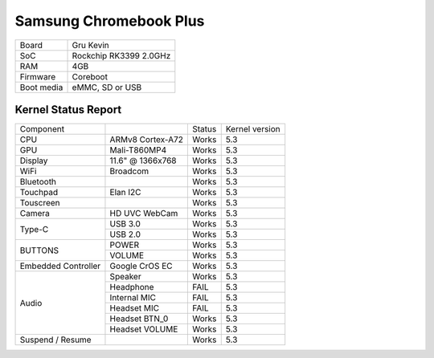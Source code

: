 =======================
Samsung Chromebook Plus
=======================

+------------+-----------------------+
| Board      | Gru Kevin             |
+------------+-----------------------+
| SoC        | Rockchip RK3399 2.0GHz|
+------------+-----------------------+
| RAM        | 4GB                   |
+------------+-----------------------+
| Firmware   | Coreboot              |
+------------+-----------------------+
| Boot media | eMMC, SD or USB       |
+------------+-----------------------+

Kernel Status Report
====================

+---------------------+-------------------+----------------+----------------+
| Component           |                   | Status         | Kernel version |
+---------------------+-------------------+----------------+----------------+
| CPU                 | ARMv8 Cortex-A72  | Works          | 5.3            |
+---------------------+-------------------+----------------+----------------+
| GPU                 | Mali-T860MP4      | Works          | 5.3            |
+---------------------+-------------------+----------------+----------------+
| Display             | 11.6" @ 1366x768  | Works          | 5.3            |
+---------------------+-------------------+----------------+----------------+
| WiFi                | Broadcom          | Works          | 5.3            |
+---------------------+-------------------+----------------+----------------+
| Bluetooth           |                   | Works          | 5.3            |
+---------------------+-------------------+----------------+----------------+
| Touchpad            | Elan I2C          | Works          | 5.3            |
+---------------------+-------------------+----------------+----------------+
| Touscreen           |                   | Works          | 5.3            |
+---------------------+-------------------+----------------+----------------+
| Camera              | HD UVC WebCam     | Works          | 5.3            |
+---------------------+-------------------+----------------+----------------+
|                     | USB 3.0           | Works          | 5.3            |
| Type-C              +-------------------+----------------+----------------+
|                     | USB 2.0           | Works          | 5.3            |
+---------------------+-------------------+----------------+----------------+
|                     | POWER             | Works          | 5.3            |
| BUTTONS             +-------------------+----------------+----------------+
|                     | VOLUME            | Works          | 5.3            |
+---------------------+-------------------+----------------+----------------+
| Embedded Controller | Google CrOS EC    | Works          | 5.3            |
+---------------------+-------------------+----------------+----------------+
|                     | Speaker           | Works          | 5.3            |
|                     +-------------------+----------------+----------------+
|                     | Headphone         | FAIL           | 5.3            |
| Audio               +-------------------+----------------+----------------+
|                     | Internal MIC      | FAIL           | 5.3            |
|                     +-------------------+----------------+----------------+
|                     | Headset MIC       | FAIL           | 5.3            |
|                     +-------------------+----------------+----------------+
|                     | Headset BTN_0     | Works          | 5.3            |
|                     +-------------------+----------------+----------------+
|                     | Headset VOLUME    | Works          | 5.3            |
+---------------------+-------------------+----------------+----------------+
| Suspend / Resume    |                   | Works          | 5.3            |
+---------------------+-------------------+----------------+----------------+


